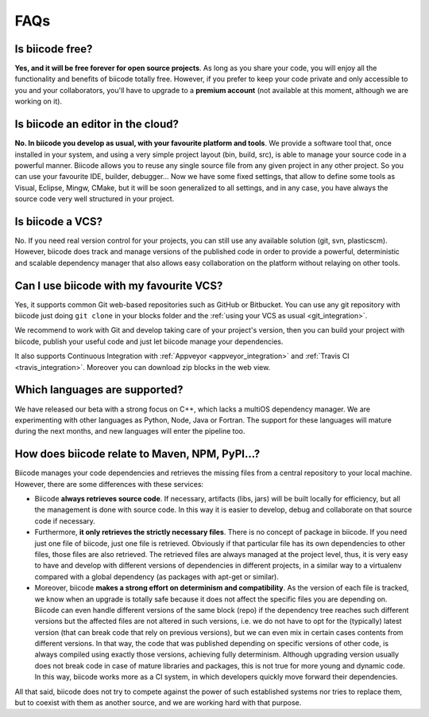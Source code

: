 .. _faqs_biicode:

FAQs
====

Is biicode free?
----------------

**Yes, and it will be free forever for open source projects**. As long as you share your code, you will enjoy all the functionality and benefits of biicode totally free. However, if you prefer to keep your code private and only accessible to you and your collaborators, you'll have to upgrade to a **premium account** (not available at this moment, although we are working on it).


Is biicode an editor in the cloud?
----------------------------------

**No. In biicode you develop as usual, with your favourite platform and tools**. We provide a software tool that, once installed in your system, and using a very simple project layout (bin, build, src), is able to manage your source code in a powerful manner. Biicode allows you to reuse any single source file from any given project in any other project. So you can use your favourite IDE, builder, debugger... Now we have some fixed settings, that allow to define some tools as Visual, Eclipse, Mingw, CMake, but it will be soon generalized to all settings, and in any case, you have always the source code very well structured in your project.


Is biicode a VCS?
-----------------

No. If you need real version control for your projects, you can still use any available solution (git, svn, plasticscm). However, biicode does track and manage versions of the published code in order to provide a powerful, deterministic and scalable dependency manager that also allows easy collaboration on the platform without relaying on other tools.


Can I use biicode with my favourite VCS?
----------------------------------------

Yes, it supports common Git web-based repositories such as GitHub or Bitbucket. You can use any git repository with biicode just doing ``git clone`` in your blocks folder and the :ref:`using your VCS as usual <git_integration>`.

We recommend to work with Git and develop taking care of your project's version, then you can build your project with biicode, publish your useful code and just let biicode manage your dependencies.

It also supports Continuous Integration with :ref:`Appveyor <appveyor_integration>` and :ref:`Travis CI <travis_integration>`. Moreover you can download zip blocks in the web view.


Which languages are supported?
------------------------------

We have released our beta with a strong focus on C++, which lacks a multiOS dependency manager. We are experimenting with other languages as Python, Node, Java or Fortran. The support for these languages will mature during the next months, and new languages will enter the pipeline too.


How does biicode relate to Maven, NPM, PyPI...?
-----------------------------------------------

Biicode manages your code dependencies and retrieves the missing files from a central repository to your local machine. However, there are some differences with these services: 

* Biicode **always retrieves source code**. If necessary, artifacts (libs, jars) will be built locally for efficiency, but all the management is done with source code. In this way it is easier to develop, debug and collaborate on that source code if necessary. 
* Furthermore, **it only retrieves the strictly necessary files**. There is no concept of package in biicode. If you need just one file of biicode, just one file is retrieved. Obviously if that particular file has its own dependencies to other files, those files are also retrieved. The retrieved files are always managed at the project level, thus, it is very easy to have and develop with different versions of dependencies in different projects, in a similar way to a virtualenv compared with a global dependency (as packages with apt-get or similar). 
* Moreover, biicode **makes a strong effort on determinism and compatibility**. As the version of each file is tracked, we know when an upgrade is totally safe because it does not affect the specific files you are depending on. Biicode can even handle different versions of the same block (repo) if the dependency tree reaches such different versions but the affected files are not altered in such versions, i.e. we do not have to opt for the (typically) latest version (that can break code that rely on previous versions), but we can even mix in certain cases contents from different versions. In that way, the code that was published depending on specific versions of other code, is always compiled using exactly those versions, achieving fully determinism. Although upgrading version usually does not break code in case of mature libraries and packages, this is not true for more young and dynamic code. In this way, biicode works more as a CI system, in which developers quickly move forward their dependencies.

All that said, biicode does not try to compete against the power of such established systems nor tries to replace them, but to coexist with them as another source, and we are working hard with that purpose.

